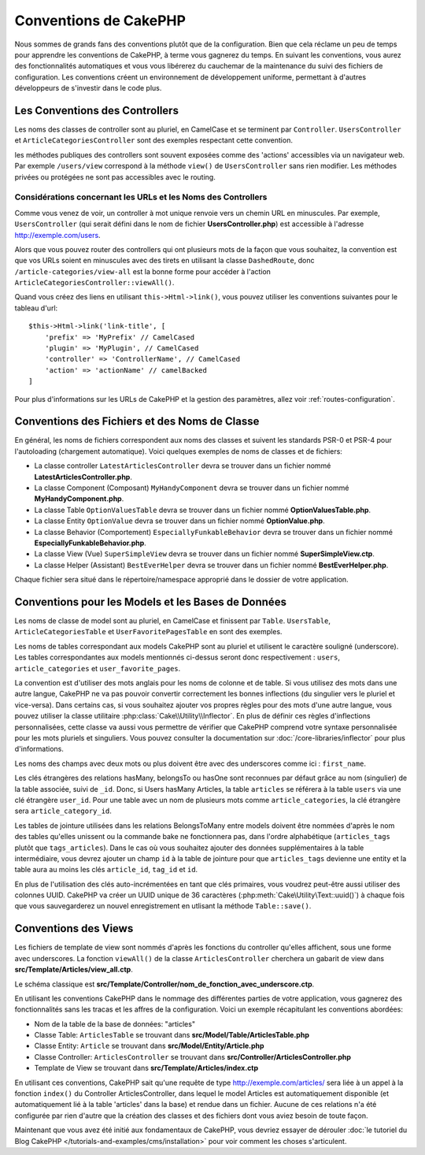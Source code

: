 Conventions de CakePHP
######################

Nous sommes de grands fans des conventions plutôt que de la configuration. Bien
que cela réclame un peu de temps pour apprendre les conventions de CakePHP, à
terme vous gagnerez du temps. En suivant les conventions, vous aurez des
fonctionnalités automatiques et vous vous libérerez du cauchemar de la
maintenance du suivi des fichiers de configuration. Les conventions créent un
environnement de développement uniforme, permettant à d'autres développeurs de
s'investir dans le code plus.

Les Conventions des Controllers
===============================

Les noms des classes de controller sont au pluriel, en CamelCase et se terminent
par ``Controller``. ``UsersController`` et ``ArticleCategoriesController`` sont
des exemples respectant cette convention.

les méthodes publiques des controllers sont souvent exposées comme des 'actions'
accessibles via un navigateur web. Par exemple ``/users/view`` correspond à
la méthode ``view()`` de ``UsersController`` sans rien modifier. Les méthodes
privées ou protégées ne sont pas accessibles avec le routing.

Considérations concernant les URLs et les Noms des Controllers
~~~~~~~~~~~~~~~~~~~~~~~~~~~~~~~~~~~~~~~~~~~~~~~~~~~~~~~~~~~~~~

Comme vous venez de voir, un controller à mot unique renvoie vers un chemin URL
en minuscules. Par exemple, ``UsersController`` (qui serait défini dans le nom
de fichier **UsersController.php**) est accessible à l'adresse
http://exemple.com/users.

Alors que vous pouvez router des controllers qui ont plusieurs mots de la façon
que vous souhaitez, la convention est que vos URLs soient en minuscules avec
des tirets en utilisant la classe ``DashedRoute``, donc
``/article-categories/view-all`` est la bonne forme pour accéder à l'action
``ArticleCategoriesController::viewAll()``.

Quand vous créez des liens en utilisant ``this->Html->link()``, vous pouvez
utiliser les conventions suivantes pour le tableau d'url::

    $this->Html->link('link-title', [
        'prefix' => 'MyPrefix' // CamelCased
        'plugin' => 'MyPlugin', // CamelCased
        'controller' => 'ControllerName', // CamelCased
        'action' => 'actionName' // camelBacked
    ]

Pour plus d'informations sur les URLs de CakePHP et la gestion des paramètres,
allez voir :ref:`routes-configuration`.

.. _file-and-classname-conventions:

Conventions des Fichiers et des Noms de Classe
==============================================

En général, les noms de fichiers correspondent aux noms des classes et suivent
les standards PSR-0 et PSR-4 pour l'autoloading (chargement automatique). Voici
quelques exemples de noms de classes et de fichiers:

-  La classe controller ``LatestArticlesController`` devra se trouver dans un
   fichier nommé **LatestArticlesController.php**.
-  La classe Component (Composant) ``MyHandyComponent`` devra se trouver dans
   un fichier nommé **MyHandyComponent.php**.
-  La classe Table ``OptionValuesTable`` devra se trouver dans un fichier
   nommé **OptionValuesTable.php**.
-  La classe Entity ``OptionValue`` devra se trouver dans un fichier
   nommé **OptionValue.php**.
-  La classe Behavior (Comportement) ``EspeciallyFunkableBehavior`` devra
   se trouver dans un fichier nommé **EspeciallyFunkableBehavior.php**.
-  La classe View (Vue) ``SuperSimpleView`` devra se trouver dans un fichier
   nommé **SuperSimpleView.ctp**.
-  La classe Helper (Assistant) ``BestEverHelper`` devra se trouver
   dans un fichier nommé **BestEverHelper.php**.

Chaque fichier sera situé dans le répertoire/namespace approprié dans le dossier
de votre application.

.. _model-and-database-conventions:

Conventions pour les Models et les Bases de Données
===================================================

Les noms de classe de model sont au pluriel, en CamelCase et finissent par
``Table``. ``UsersTable``, ``ArticleCategoriesTable`` et
``UserFavoritePagesTable`` en sont des exemples.

Les noms de tables correspondant aux models CakePHP sont au pluriel et utilisent
le caractère souligné (underscore). Les tables correspondantes aux models
mentionnés ci-dessus seront donc respectivement : ``users``,
``article_categories`` et ``user_favorite_pages``.

La convention est d'utiliser des mots anglais pour les noms de colonne et de
table. Si vous utilisez des mots dans une autre langue, CakePHP ne va pas
pouvoir convertir correctement les bonnes inflections (du singulier vers le
pluriel et vice-versa).
Dans certains cas, si vous souhaitez ajouter vos propres règles pour des mots
d'une autre langue, vous pouvez utiliser la classe utilitaire
:php:class:`Cake\\Utility\\Inflector`. En plus de définir ces règles
d'inflections personnalisées, cette classe va aussi vous permettre de vérifier
que CakePHP comprend votre syntaxe personnalisée pour les mots pluriels et
singuliers. Vous pouvez consulter la documentation sur
:doc:`/core-libraries/inflector` pour plus d'informations.

Les noms des champs avec deux mots ou plus doivent être avec des underscores
comme ici : ``first_name``.

Les clés étrangères des relations hasMany, belongsTo ou hasOne sont reconnues
par défaut grâce au nom (singulier) de la table associée, suivi de ``_id``.
Donc, si Users hasMany Articles, la table ``articles`` se référera à la table
``users`` via une clé étrangère ``user_id``. Pour une table avec un nom de
plusieurs mots comme ``article_categories``, la clé étrangère sera
``article_category_id``.

Les tables de jointure utilisées dans les relations BelongsToMany entre models
doivent être nommées d'après le nom des tables qu'elles unissent ou la commande
bake ne fonctionnera pas, dans l'ordre alphabétique (``articles_tags`` plutôt
que ``tags_articles``). Dans le cas où vous souhaitez ajouter des données
supplémentaires à la table intermédiaire, vous devrez ajouter un champ ``id``
à la table de jointure pour que ``articles_tags`` devienne une entity et la
table aura au moins les clés ``article_id``, ``tag_id`` et ``id``.

En plus de l'utilisation des clés auto-incrémentées en tant que clés primaires,
vous voudrez peut-être aussi utiliser des colonnes UUID. CakePHP va créer un
UUID unique de 36 caractères (:php:meth:`Cake\Utility\Text::uuid()`) à chaque
fois que vous sauvegarderez un nouvel enregistrement en utlisant la méthode
``Table::save()``.

Conventions des Views
=====================

Les fichiers de template de view sont nommés d'après les fonctions du controller
qu'elles affichent, sous une forme avec underscores. La fonction ``viewAll()``
de la classe ``ArticlesController`` cherchera un gabarit de view dans
**src/Template/Articles/view_all.ctp**.

Le schéma classique est
**src/Template/Controller/nom_de_fonction_avec_underscore.ctp**.

En utilisant les conventions CakePHP dans le nommage des différentes parties
de votre application, vous gagnerez des fonctionnalités sans les tracas et les
affres de la configuration. Voici un exemple récapitulant les conventions
abordées:

-  Nom de la table de la base de données: "articles"
-  Classe Table: ``ArticlesTable`` se trouvant dans
   **src/Model/Table/ArticlesTable.php**
-  Classe Entity: ``Article`` se trouvant dans **src/Model/Entity/Article.php**
-  Classe Controller: ``ArticlesController`` se trouvant dans
   **src/Controller/ArticlesController.php**
-  Template de View se trouvant dans **src/Template/Articles/index.ctp**

En utilisant ces conventions, CakePHP sait qu'une requête de type
http://exemple.com/articles/ sera liée à un appel à la fonction ``index()`` du
Controller ArticlesController, dans lequel le model Articles est
automatiquement disponible (et automatiquement lié à la table 'articles'
dans la base) et rendue dans un fichier. Aucune de ces relations n'a été
configurée par rien d'autre que la création des classes et des fichiers dont
vous aviez besoin de toute façon.

Maintenant que vous avez été initié aux fondamentaux de CakePHP, vous devriez
essayer de dérouler
:doc:`le tutoriel du Blog CakePHP </tutorials-and-examples/cms/installation>`
pour voir comment les choses s'articulent.

.. meta::
    :title lang=fr: Conventions de CakePHP
    :keywords lang=fr: expérience de développement web,maintenance cauchemard,méthode index,systèmes légaux,noms de méthode,classe php,système uniforme,fichiers de config,tenets,articles,conventions,controller conventionel,bonnes pratiques,maps,visibilité,nouveaux articles,fonctionnalité,logique,cakephp,développeurs
